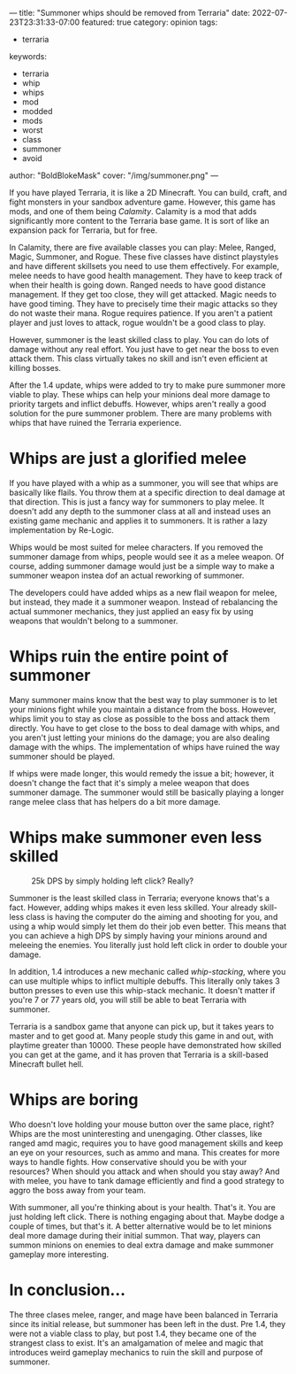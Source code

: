 ---
title: "Summoner whips should be removed from Terraria"
date: 2022-07-23T23:31:33-07:00
featured: true
category: opinion
tags:
- terraria
keywords:
- terraria
- whip
- whips
- mod
- modded
- mods
- worst
- class
- summoner
- avoid
author: "BoldBlokeMask"
cover: "/img/summoner.png"
---

If you have played Terraria, it is like a 2D Minecraft. You can build, craft,
and fight monsters in your sandbox adventure game. However, this game has mods,
and one of them being /Calamity/. Calamity is a mod that adds significantly more
content to the Terraria base game. It is sort of like an expansion pack for
Terraria, but for free.

In Calamity, there are five available classes you can play: Melee, Ranged,
Magic, Summoner, and Rogue. These five classes have distinct playstyles and have
different skillsets you need to use them effectively. For example, melee needs
to have good health management. They have to keep track of when their health is
going down. Ranged needs to have good distance management. If they get too
close, they will get attacked. Magic needs to have good timing. They have to
precisely time their magic attacks so they do not waste their mana. Rogue
requires patience. If you aren't a patient player and just loves to attack,
rogue wouldn't be a good class to play.

However, summoner is the least skilled class to play. You can do lots of damage
without any real effort. You just have to get near the boss to even attack them.
This class virtually takes no skill and isn't even efficient at killing bosses.

After the 1.4 update, whips were added to try to make pure summoner more viable
to play. These whips can help your minions deal more damage to priority targets
and inflict debuffs. However, whips aren't really a good solution for the pure
summoner problem. There are many problems with whips that have ruined the
Terraria experience.

* Whips are just a glorified melee

If you have played with a whip as a summoner, you will see that whips are
basically like flails. You throw them at a specific direction to deal damage at
that direction. This is just a fancy way for summoners to play melee. It doesn't
add any depth to the summoner class at all and instead uses an existing game
mechanic and applies it to summoners. It is rather a lazy implementation by
Re-Logic.

Whips would be most suited for melee characters. If you removed the summoner
damage from whips, people would see it as a melee weapon. Of course, adding
summoner damage would just be a simple way to make a summoner weapon instea dof
an actual reworking of summoner.

The developers could have added whips as a new flail weapon for melee, but
instead, they made it a summoner weapon. Instead of rebalancing the actual
summoner mechanics, they just applied an easy fix by using weapons that wouldn't
belong to a summoner.

* Whips ruin the entire point of summoner

Many summoner mains know that the best way to play summoner is to let your
minions fight while you maintain a distance from the boss. However, whips limit
you to stay as close as possible to the boss and attack them directly. You have
to get close to the boss to deal damage with whips, and you aren't just letting
your minions do the damage; you are also dealing damage with the whips. The
implementation of whips have ruined the way summoner should be played.

If whips were made longer, this would remedy the issue a bit; however, it
doesn't change the fact that it's simply a melee weapon that does summoner
damage. The summoner would still be basically playing a longer range melee class
that has helpers do a bit more damage.

* Whips make summoner even less skilled

#+caption: 25k DPS by simply holding left click? Really?
[[/img/summoner-skill.jpg]]

Summoner is the least skilled class in Terraria; everyone knows that's a fact.
However, adding whips makes it even less skilled. Your already skill-less class
is having the computer do the aiming and shooting for you, and using a whip
would simply let them do their job even better. This means that you can achieve
a high DPS by simply having your minions around and meleeing the enemies. You
literally just hold left click in order to double your damage.

In addition, 1.4 introduces a new mechanic called /whip-stacking/, where you can
use multiple whips to inflict multiple debuffs. This literally only takes 3
button presses to even use this whip-stack mechanic. It doesn't matter if you're
7 or 77 years old, you will still be able to beat Terraria with summoner.

Terraria is a sandbox game that anyone can pick up, but it takes years to master
and to get good at. Many people study this game in and out, with playtime
greater than 10000. These people have demonstrated how skilled you can get at
the game, and it has proven that Terraria is a skill-based Minecraft bullet
hell.

* Whips are boring

Who doesn't love holding your mouse button over the same place, right? Whips are
the most uninteresting and unengaging. Other classes, like ranged amd magic,
requires you to have good management skills and keep an eye on your resources,
such as ammo and mana. This creates for more ways to handle fights. How
conservative should you be with your resources? When should you attack and when
should you stay away? And with melee, you have to tank damage efficiently and
find a good strategy to aggro the boss away from your team.

With summoner, all you're thinking about is your health. That's it. You are just
holding left click. There is nothing engaging about that. Maybe dodge a couple
of times, but that's it. A better alternative would be to let minions deal more
damage during their initial summon. That way, players can summon minions on
enemies to deal extra damage and make summoner gameplay more interesting.

* In conclusion...

The three clases melee, ranger, and mage have been balanced in Terraria since
its initial release, but summoner has been left in the dust. Pre 1.4, they were
not a viable class to play, but post 1.4, they became one of the strangest class
to exist. It's an amalgamation of melee and magic that introduces weird gameplay
mechanics to ruin the skill and purpose of summoner.
